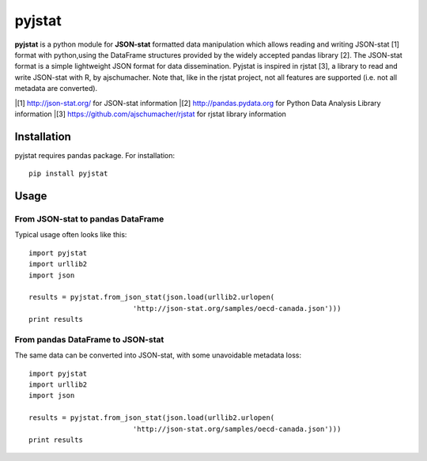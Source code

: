 =======
pyjstat
=======

**pyjstat** is a python module for **JSON-stat** formatted data manipulation
which allows reading and writing JSON-stat [1] format with python,using the
DataFrame structures provided by the widely accepted pandas library [2].
The JSON-stat format is a simple lightweight JSON format for data
dissemination. Pyjstat is inspired in rjstat [3], a library to read and write
JSON-stat with R, by ajschumacher. Note that, like in the rjstat project,
not all features are supported (i.e. not all metadata are converted).

|[1] http://json-stat.org/ for JSON-stat information
|[2] http://pandas.pydata.org for Python Data Analysis Library information
|[3] https://github.com/ajschumacher/rjstat for rjstat library information

Installation
============

pyjstat requires pandas package. For installation::

    pip install pyjstat

Usage
=====

From JSON-stat to pandas DataFrame
-----------------------------------

Typical usage often looks like this::

    import pyjstat
    import urllib2
    import json
    
    results = pyjstat.from_json_stat(json.load(urllib2.urlopen(
                             'http://json-stat.org/samples/oecd-canada.json')))
    print results

From pandas DataFrame to JSON-stat
----------------------------------

The same data can be converted into JSON-stat, with some unavoidable metadata
loss::

    import pyjstat
    import urllib2
    import json
    
    results = pyjstat.from_json_stat(json.load(urllib2.urlopen(
                             'http://json-stat.org/samples/oecd-canada.json')))
    print results